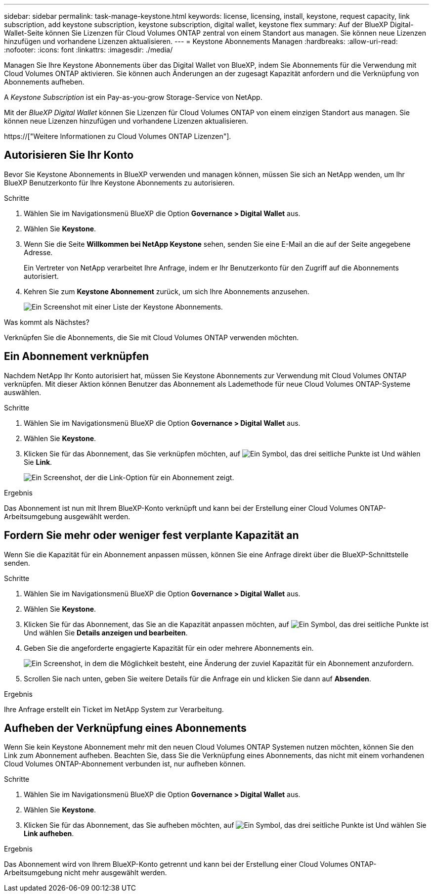 ---
sidebar: sidebar 
permalink: task-manage-keystone.html 
keywords: license, licensing, install, keystone, request capacity, link subscription, add keystone subscription, keystone subscription, digital wallet, keystone flex 
summary: Auf der BlueXP Digital-Wallet-Seite können Sie Lizenzen für Cloud Volumes ONTAP zentral von einem Standort aus managen. Sie können neue Lizenzen hinzufügen und vorhandene Lizenzen aktualisieren. 
---
= Keystone Abonnements Managen
:hardbreaks:
:allow-uri-read: 
:nofooter: 
:icons: font
:linkattrs: 
:imagesdir: ./media/


[role="lead"]
Managen Sie Ihre Keystone Abonnements über das Digital Wallet von BlueXP, indem Sie Abonnements für die Verwendung mit Cloud Volumes ONTAP aktivieren. Sie können auch Änderungen an der zugesagt Kapazität anfordern und die Verknüpfung von Abonnements aufheben.

A _Keystone Subscription_ ist ein Pay-as-you-grow Storage-Service von NetApp.

Mit der _BlueXP Digital Wallet_ können Sie Lizenzen für Cloud Volumes ONTAP von einem einzigen Standort aus managen. Sie können neue Lizenzen hinzufügen und vorhandene Lizenzen aktualisieren.

https://["Weitere Informationen zu Cloud Volumes ONTAP Lizenzen"].



== Autorisieren Sie Ihr Konto

Bevor Sie Keystone Abonnements in BlueXP verwenden und managen können, müssen Sie sich an NetApp wenden, um Ihr BlueXP Benutzerkonto für Ihre Keystone Abonnements zu autorisieren.

.Schritte
. Wählen Sie im Navigationsmenü BlueXP die Option *Governance > Digital Wallet* aus.
. Wählen Sie *Keystone*.
. Wenn Sie die Seite *Willkommen bei NetApp Keystone* sehen, senden Sie eine E-Mail an die auf der Seite angegebene Adresse.
+
Ein Vertreter von NetApp verarbeitet Ihre Anfrage, indem er Ihr Benutzerkonto für den Zugriff auf die Abonnements autorisiert.

. Kehren Sie zum *Keystone Abonnement* zurück, um sich Ihre Abonnements anzusehen.
+
image:screenshot-keystone-overview.png["Ein Screenshot mit einer Liste der Keystone Abonnements."]



.Was kommt als Nächstes?
Verknüpfen Sie die Abonnements, die Sie mit Cloud Volumes ONTAP verwenden möchten.



== Ein Abonnement verknüpfen

Nachdem NetApp Ihr Konto autorisiert hat, müssen Sie Keystone Abonnements zur Verwendung mit Cloud Volumes ONTAP verknüpfen. Mit dieser Aktion können Benutzer das Abonnement als Lademethode für neue Cloud Volumes ONTAP-Systeme auswählen.

.Schritte
. Wählen Sie im Navigationsmenü BlueXP die Option *Governance > Digital Wallet* aus.
. Wählen Sie *Keystone*.
. Klicken Sie für das Abonnement, das Sie verknüpfen möchten, auf image:icon-action.png["Ein Symbol, das drei seitliche Punkte ist"] Und wählen Sie *Link*.
+
image:screenshot-keystone-link.png["Ein Screenshot, der die Link-Option für ein Abonnement zeigt."]



.Ergebnis
Das Abonnement ist nun mit Ihrem BlueXP-Konto verknüpft und kann bei der Erstellung einer Cloud Volumes ONTAP-Arbeitsumgebung ausgewählt werden.



== Fordern Sie mehr oder weniger fest verplante Kapazität an

Wenn Sie die Kapazität für ein Abonnement anpassen müssen, können Sie eine Anfrage direkt über die BlueXP-Schnittstelle senden.

.Schritte
. Wählen Sie im Navigationsmenü BlueXP die Option *Governance > Digital Wallet* aus.
. Wählen Sie *Keystone*.
. Klicken Sie für das Abonnement, das Sie an die Kapazität anpassen möchten, auf image:icon-action.png["Ein Symbol, das drei seitliche Punkte ist"] Und wählen Sie *Details anzeigen und bearbeiten*.
. Geben Sie die angeforderte engagierte Kapazität für ein oder mehrere Abonnements ein.
+
image:screenshot-keystone-request.png["Ein Screenshot, in dem die Möglichkeit besteht, eine Änderung der zuviel Kapazität für ein Abonnement anzufordern."]

. Scrollen Sie nach unten, geben Sie weitere Details für die Anfrage ein und klicken Sie dann auf *Absenden*.


.Ergebnis
Ihre Anfrage erstellt ein Ticket im NetApp System zur Verarbeitung.



== Aufheben der Verknüpfung eines Abonnements

Wenn Sie kein Keystone Abonnement mehr mit den neuen Cloud Volumes ONTAP Systemen nutzen möchten, können Sie den Link zum Abonnement aufheben. Beachten Sie, dass Sie die Verknüpfung eines Abonnements, das nicht mit einem vorhandenen Cloud Volumes ONTAP-Abonnement verbunden ist, nur aufheben können.

.Schritte
. Wählen Sie im Navigationsmenü BlueXP die Option *Governance > Digital Wallet* aus.
. Wählen Sie *Keystone*.
. Klicken Sie für das Abonnement, das Sie aufheben möchten, auf image:icon-action.png["Ein Symbol, das drei seitliche Punkte ist"] Und wählen Sie *Link aufheben*.


.Ergebnis
Das Abonnement wird von Ihrem BlueXP-Konto getrennt und kann bei der Erstellung einer Cloud Volumes ONTAP-Arbeitsumgebung nicht mehr ausgewählt werden.
